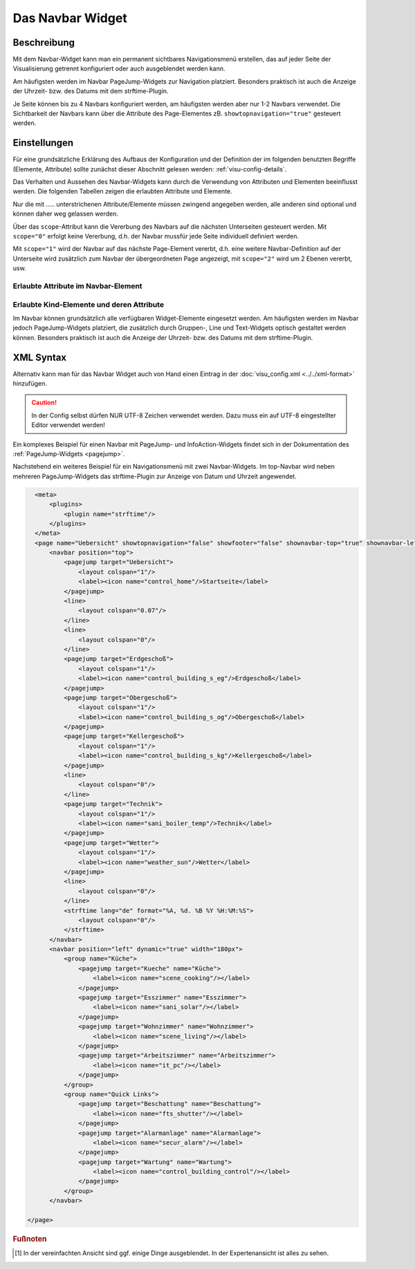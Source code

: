 .. _navbar:

Das Navbar Widget
===================

.. api-doc:: Navbar

Beschreibung
------------

Mit dem Navbar-Widget kann man ein permanent sichtbares Navigationsmenü erstellen, 
das auf jeder Seite der Visualisierung getrennt konfiguriert oder auch ausgeblendet werden kann.  

Am häufigsten werden im Navbar PageJump-Widgets zur Navigation platziert. Besonders praktisch ist auch die 
Anzeige der Uhrzeit- bzw. des  Datums mit dem strftime-Plugin. 

Je Seite können bis zu 4 Navbars konfiguriert werden, am häufigsten werden aber nur 1-2 Navbars verwendet. 
Die Sichtbarkeit der Navbars kann über die Attribute des Page-Elementes zB. ``showtopnavigation="true"`` gesteuert
werden.

.. figure:: _static/Navbar_TopLeft.png


Einstellungen
-------------

Für eine grundsätzliche Erklärung des Aufbaus der Konfiguration und der Definition der im folgenden benutzten
Begriffe (Elemente, Attribute) sollte zunächst dieser Abschnitt gelesen werden: :ref:`visu-config-details`.

Das Verhalten und Aussehen des Navbar-Widgets kann durch die Verwendung von Attributen und Elementen beeinflusst werden.
Die folgenden Tabellen zeigen die erlaubten Attribute und Elemente. 

Nur die mit ..... unterstrichenen Attribute/Elemente müssen zwingend angegeben werden, alle anderen sind optional und können
daher weg gelassen werden.

Über das ``scope``-Attribut kann die Vererbung des Navbars auf die nächsten Unterseiten gesteuert werden. Mit ``scope="0"``
erfolgt keine Vererbung, d.h. der Navbar mussfür jede Seite individuell definiert werden. 

Mit ``scope="1"`` wird der Navbar auf das nächste Page-Element vererbt, d.h. eine weitere Navbar-Definition auf 
der Unterseite wird zusätzlich zum Navbar der übergeordneten Page angezeigt, mit ``scope="2"`` wird um 2 Ebenen 
vererbt, usw.


Erlaubte Attribute im Navbar-Element
^^^^^^^^^^^^^^^^^^^^^^^^^^^^^^^^^^^^^^

.. parameter-information:: navbar

Erlaubte Kind-Elemente und deren Attribute
^^^^^^^^^^^^^^^^^^^^^^^^^^^^^^^^^^^^^^^^^^

Im Navbar können grundsätzlich alle verfügbaren Widget-Elemente eingesetzt werden. Am häufigsten werden im Navbar 
jedoch PageJump-Widgets platziert, die zusätzlich durch Gruppen-, Line und Text-Widgets optisch gestaltet werden 
können. Besonders praktisch ist auch die Anzeige der Uhrzeit- bzw. des  Datums mit dem strftime-Plugin. 


XML Syntax
----------

Alternativ kann man für das Navbar Widget auch von Hand einen Eintrag in
der :doc:`visu_config.xml <../../xml-format>` hinzufügen.

.. CAUTION::
    In der Config selbst dürfen NUR UTF-8 Zeichen verwendet
    werden. Dazu muss ein auf UTF-8 eingestellter Editor verwendet werden!

Ein komplexes Beispiel für einen Navbar mit PageJump- und InfoAction-Widgets findet sich in der Dokumentation
des :ref:`PageJump-Widgets <pagejump>`.

Nachstehend ein weiteres Beispiel für ein Navigationsmenü mit zwei Navbar-Widgets. Im top-Navbar wird neben mehreren
PageJump-Widgets das strftime-Plugin zur Anzeige von Datum und Uhrzeit angewendet.  

.. figure:: _static/Navbar_TopLeft.png

.. code-block:: xml

    <meta>
        <plugins>      
            <plugin name="strftime"/>    
        </plugins>
    </meta>
    <page name="Uebersicht" showtopnavigation="false" showfooter="false" shownavbar-top="true" shownavbar-left="true">
        <navbar position="top">
            <pagejump target="Uebersicht">
                <layout colspan="1"/>
                <label><icon name="control_home"/>Startseite</label>
            </pagejump>
            <line>
                <layout colspan="0.07"/>
            </line>
            <line>
                <layout colspan="0"/>
            </line>
            <pagejump target="Erdgeschoß">
                <layout colspan="1"/>
                <label><icon name="control_building_s_eg"/>Erdgeschoß</label>
            </pagejump>
            <pagejump target="Obergeschoß">
                <layout colspan="1"/>
                <label><icon name="control_building_s_og"/>Obergeschoß</label>
            </pagejump>
            <pagejump target="Kellergeschoß">
                <layout colspan="1"/>
                <label><icon name="control_building_s_kg"/>Kellergeschoß</label>
            </pagejump>
            <line>
                <layout colspan="0"/>
            </line>
            <pagejump target="Technik">
                <layout colspan="1"/>
                <label><icon name="sani_boiler_temp"/>Technik</label>
            </pagejump>
            <pagejump target="Wetter">
                <layout colspan="1"/>
                <label><icon name="weather_sun"/>Wetter</label>
            </pagejump>
            <line>
                <layout colspan="0"/>
            </line> 
            <strftime lang="de" format="%A, %d. %B %Y %H:%M:%S">
                <layout colspan="0"/>
            </strftime>
        </navbar>
        <navbar position="left" dynamic="true" width="180px">
            <group name="Küche">
                <pagejump target="Kueche" name="Küche">
                    <label><icon name="scene_cooking"/></label>
                </pagejump>
                <pagejump target="Esszimmer" name="Esszimmer">
                    <label><icon name="sani_solar"/></label>
                </pagejump>
                <pagejump target="Wohnzimmer" name="Wohnzimmer">
                    <label><icon name="scene_living"/></label>
                </pagejump>
                <pagejump target="Arbeitszimmer" name="Arbeitszimmer">
                    <label><icon name="it_pc"/></label>
                </pagejump>
            </group>
            <group name="Quick Links">
                <pagejump target="Beschattung" name="Beschattung">
                    <label><icon name="fts_shutter"/></label>
                </pagejump>
                <pagejump target="Alarmanlage" name="Alarmanlage">
                    <label><icon name="secur_alarm"/></label>
                </pagejump>
                <pagejump target="Wartung" name="Wartung">
                    <label><icon name="control_building_control"/></label>
                </pagejump>
            </group>
        </navbar>
    
  </page>


.. rubric:: Fußnoten

.. [#f1] In der vereinfachten Ansicht sind ggf. einige Dinge ausgeblendet. In der Expertenansicht ist alles zu sehen.

